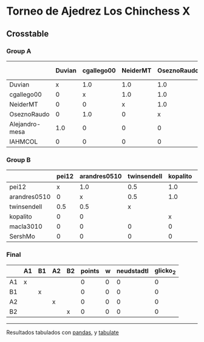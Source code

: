 * Torneo de Ajedrez Los Chinchess X

** Crosstable

*** Group A
|                | Duvian   | cgallego00   | NeiderMT   | OseznoRaudo   | Alejandro-mesa   | IAHMCOL   |   points |   w |   neudstadtl |   glicko_2 |
|----------------+----------+--------------+------------+---------------+------------------+-----------+----------+-----+--------------+------------|
| Duvian         | x        | 1.0          | 1.0        | 1.0           | 1.0              | 1.0       |        5 |   0 |           13 |       1766 |
| cgallego00     | 0        | x            | 1.0        | 1.0           | 1.0              | 1.0       |        4 |   0 |            9 |       1835 |
| NeiderMT       | 0        | 0            | x          | 1.0           | 1.0              | 2.0       |        4 |   0 |            5 |       1693 |
| OseznoRaudo    | 0        | 1.0          | 0          | x             | 1.0              | 1.0       |        3 |   0 |            6 |       1620 |
| Alejandro-mesa | 1.0      | 0            | 0          | 0             | x                | 1.0       |        2 |   0 |            5 |       1529 |
| IAHMCOL        | 0        | 0            | 0          | 0             | 0                | x         |        0 |   0 |            0 |       1244 |

*** Group B
|              | pei12   | arandres0510   | twinsendell   | kopalito   | macla3010   | SershMo   |   points |   w |   neudstadtl |   glicko_2 |
|--------------+---------+----------------+---------------+------------+-------------+-----------+----------+-----+--------------+------------|
| pei12        | x       | 1.0            | 0.5           | 1.0        | 1.0         | 1.0       |      4.5 |   0 |          8   |       1941 |
| arandres0510 | 0       | x              | 0.5           | 1.0        | 1.0         | 1.0       |      3.5 |   0 |          4.5 |       1686 |
| twinsendell  | 0.5     | 0.5            | x             |            | 1.0         | 1.0       |      3   |   0 |          4   |       1764 |
| kopalito     | 0       | 0              |               | x          | 2.0         | 1.0       |      3   |   0 |          0   |       1850 |
| macla3010    | 0       | 0              | 0             | 0          | x           |           |      0   |   0 |          0   |       1529 |
| SershMo      | 0       | 0              | 0             | 0          |             | x         |      0   |   0 |          0   |       1500 |

*** Final
|    | A1   | B1   | A2   | B2   |   points |   w |   neudstadtl |   glicko_2 |
|----+------+------+------+------+----------+-----+--------------+------------|
| A1 | x    |      |      |      |        0 |   0 |            0 |          0 |
| B1 |      | x    |      |      |        0 |   0 |            0 |          0 |
| A2 |      |      | x    |      |        0 |   0 |            0 |          0 |
| B2 |      |      |      | x    |        0 |   0 |            0 |          0 |

-------
Resultados tabulados con [[https://pandas.pydata.org/][pandas]], y [[https://pypi.org/project/tabulate/][tabulate]]